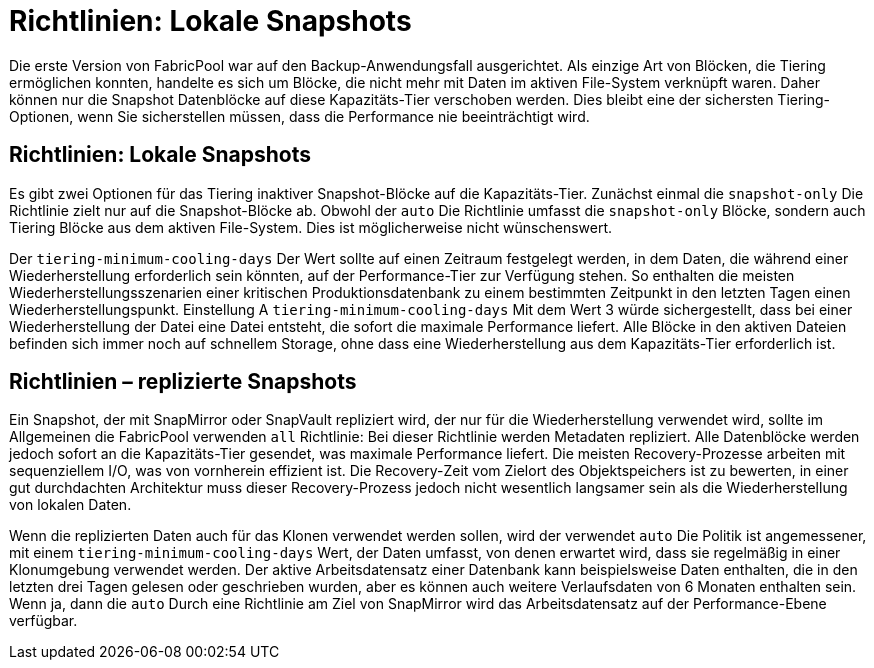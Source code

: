 = Richtlinien: Lokale Snapshots
:allow-uri-read: 


Die erste Version von FabricPool war auf den Backup-Anwendungsfall ausgerichtet. Als einzige Art von Blöcken, die Tiering ermöglichen konnten, handelte es sich um Blöcke, die nicht mehr mit Daten im aktiven File-System verknüpft waren. Daher können nur die Snapshot Datenblöcke auf diese Kapazitäts-Tier verschoben werden. Dies bleibt eine der sichersten Tiering-Optionen, wenn Sie sicherstellen müssen, dass die Performance nie beeinträchtigt wird.



== Richtlinien: Lokale Snapshots

Es gibt zwei Optionen für das Tiering inaktiver Snapshot-Blöcke auf die Kapazitäts-Tier. Zunächst einmal die `snapshot-only` Die Richtlinie zielt nur auf die Snapshot-Blöcke ab. Obwohl der `auto` Die Richtlinie umfasst die `snapshot-only` Blöcke, sondern auch Tiering Blöcke aus dem aktiven File-System. Dies ist möglicherweise nicht wünschenswert.

Der `tiering-minimum-cooling-days` Der Wert sollte auf einen Zeitraum festgelegt werden, in dem Daten, die während einer Wiederherstellung erforderlich sein könnten, auf der Performance-Tier zur Verfügung stehen. So enthalten die meisten Wiederherstellungsszenarien einer kritischen Produktionsdatenbank zu einem bestimmten Zeitpunkt in den letzten Tagen einen Wiederherstellungspunkt. Einstellung A `tiering-minimum-cooling-days` Mit dem Wert 3 würde sichergestellt, dass bei einer Wiederherstellung der Datei eine Datei entsteht, die sofort die maximale Performance liefert. Alle Blöcke in den aktiven Dateien befinden sich immer noch auf schnellem Storage, ohne dass eine Wiederherstellung aus dem Kapazitäts-Tier erforderlich ist.



== Richtlinien – replizierte Snapshots

Ein Snapshot, der mit SnapMirror oder SnapVault repliziert wird, der nur für die Wiederherstellung verwendet wird, sollte im Allgemeinen die FabricPool verwenden `all` Richtlinie: Bei dieser Richtlinie werden Metadaten repliziert. Alle Datenblöcke werden jedoch sofort an die Kapazitäts-Tier gesendet, was maximale Performance liefert. Die meisten Recovery-Prozesse arbeiten mit sequenziellem I/O, was von vornherein effizient ist. Die Recovery-Zeit vom Zielort des Objektspeichers ist zu bewerten, in einer gut durchdachten Architektur muss dieser Recovery-Prozess jedoch nicht wesentlich langsamer sein als die Wiederherstellung von lokalen Daten.

Wenn die replizierten Daten auch für das Klonen verwendet werden sollen, wird der verwendet `auto` Die Politik ist angemessener, mit einem `tiering-minimum-cooling-days` Wert, der Daten umfasst, von denen erwartet wird, dass sie regelmäßig in einer Klonumgebung verwendet werden. Der aktive Arbeitsdatensatz einer Datenbank kann beispielsweise Daten enthalten, die in den letzten drei Tagen gelesen oder geschrieben wurden, aber es können auch weitere Verlaufsdaten von 6 Monaten enthalten sein. Wenn ja, dann die `auto` Durch eine Richtlinie am Ziel von SnapMirror wird das Arbeitsdatensatz auf der Performance-Ebene verfügbar.
